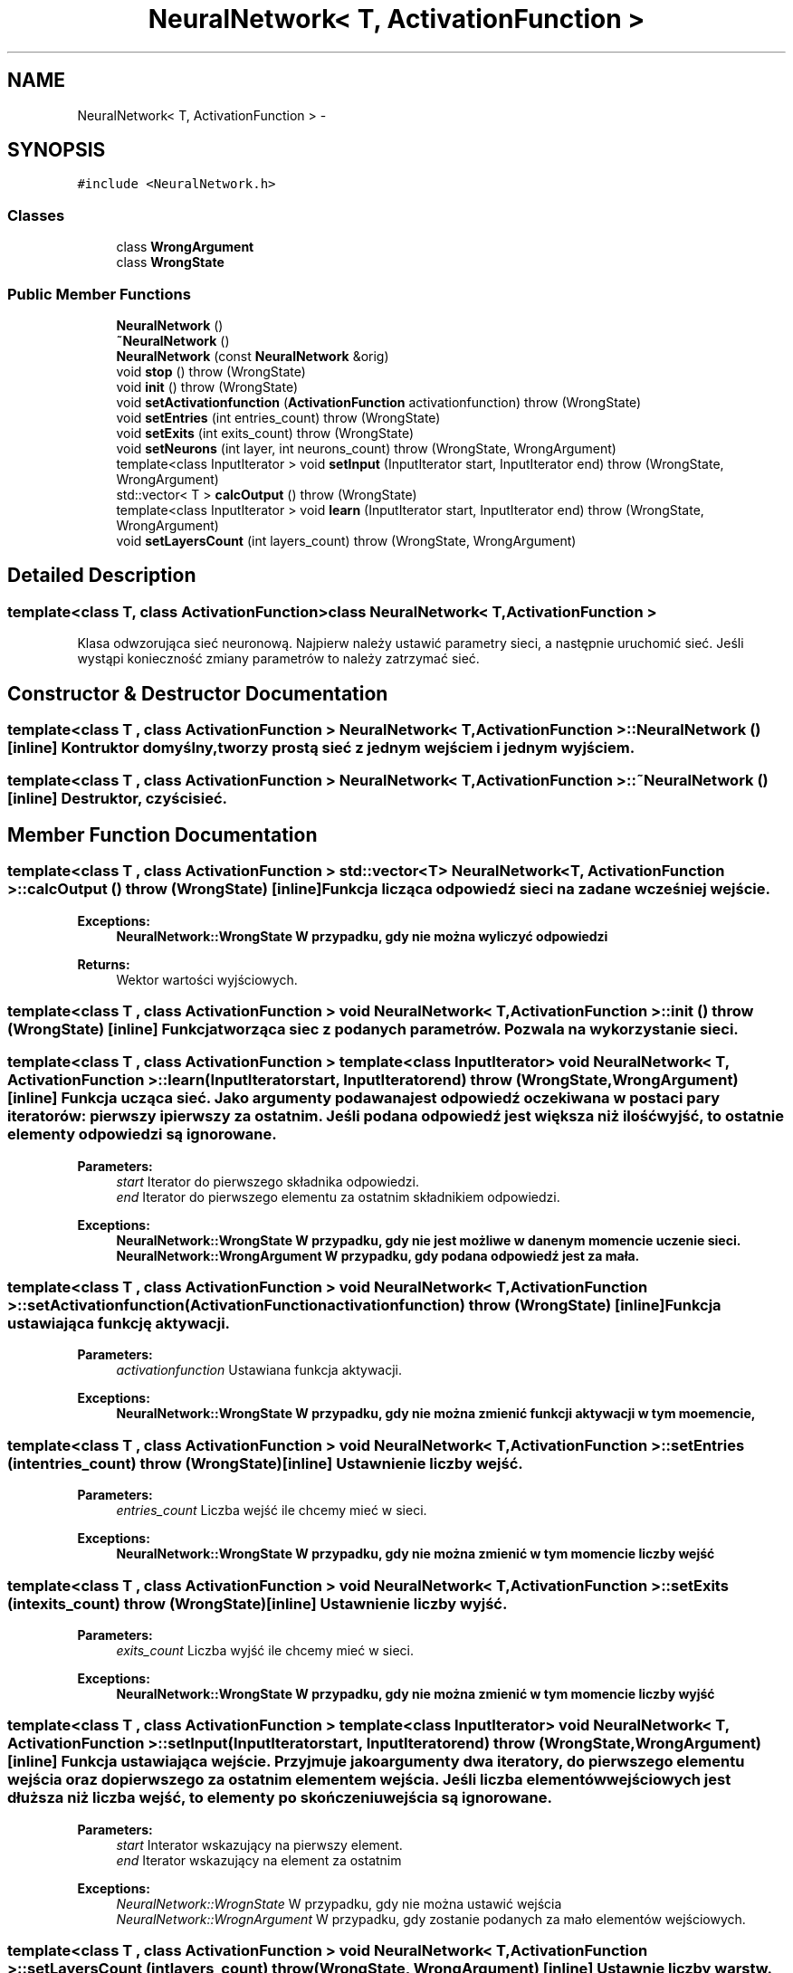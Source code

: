 .TH "NeuralNetwork< T, ActivationFunction >" 3 "Thu Apr 5 2012" "SSN" \" -*- nroff -*-
.ad l
.nh
.SH NAME
NeuralNetwork< T, ActivationFunction > \- 
.SH SYNOPSIS
.br
.PP
.PP
\fC#include <NeuralNetwork\&.h>\fP
.SS "Classes"

.in +1c
.ti -1c
.RI "class \fBWrongArgument\fP"
.br
.ti -1c
.RI "class \fBWrongState\fP"
.br
.in -1c
.SS "Public Member Functions"

.in +1c
.ti -1c
.RI "\fBNeuralNetwork\fP ()"
.br
.ti -1c
.RI "\fB~NeuralNetwork\fP ()"
.br
.ti -1c
.RI "\fBNeuralNetwork\fP (const \fBNeuralNetwork\fP &orig)"
.br
.ti -1c
.RI "void \fBstop\fP ()  throw (WrongState)"
.br
.ti -1c
.RI "void \fBinit\fP ()  throw (WrongState)"
.br
.ti -1c
.RI "void \fBsetActivationfunction\fP (\fBActivationFunction\fP activationfunction)  throw (WrongState)"
.br
.ti -1c
.RI "void \fBsetEntries\fP (int entries_count)  throw (WrongState)"
.br
.ti -1c
.RI "void \fBsetExits\fP (int exits_count)  throw (WrongState)"
.br
.ti -1c
.RI "void \fBsetNeurons\fP (int layer, int neurons_count)  throw (WrongState, WrongArgument)"
.br
.ti -1c
.RI "template<class InputIterator > void \fBsetInput\fP (InputIterator start, InputIterator end)  throw (WrongState, WrongArgument)"
.br
.ti -1c
.RI "std::vector< T > \fBcalcOutput\fP ()  throw (WrongState)"
.br
.ti -1c
.RI "template<class InputIterator > void \fBlearn\fP (InputIterator start, InputIterator end)  throw (WrongState, WrongArgument)"
.br
.ti -1c
.RI "void \fBsetLayersCount\fP (int layers_count)  throw (WrongState, WrongArgument)"
.br
.in -1c
.SH "Detailed Description"
.PP 

.SS "template<class T, class ActivationFunction>class NeuralNetwork< T, ActivationFunction >"
Klasa odwzorująca sieć neuronową\&. Najpierw należy ustawić parametry sieci, a następnie uruchomić sieć\&. Jeśli wystąpi konieczność zmiany parametrów to należy zatrzymać sieć\&. 
.SH "Constructor & Destructor Documentation"
.PP 
.SS "template<class T , class ActivationFunction > \fBNeuralNetwork\fP< T, \fBActivationFunction\fP >::\fBNeuralNetwork\fP ()\fC [inline]\fP"Kontruktor domyślny, tworzy prostą sieć z jednym wejściem i jednym wyjściem\&. 
.SS "template<class T , class ActivationFunction > \fBNeuralNetwork\fP< T, \fBActivationFunction\fP >::~\fBNeuralNetwork\fP ()\fC [inline]\fP"Destruktor, czyści sieć\&. 
.SH "Member Function Documentation"
.PP 
.SS "template<class T , class ActivationFunction > std::vector<T> \fBNeuralNetwork\fP< T, \fBActivationFunction\fP >::\fBcalcOutput\fP ()  throw (\fBWrongState\fP)\fC [inline]\fP"Funkcja licząca odpowiedź sieci na zadane wcześniej wejście\&. 
.PP
\fBExceptions:\fP
.RS 4
\fI\fBNeuralNetwork::WrongState\fP\fP W przypadku, gdy nie można wyliczyć odpowiedzi 
.RE
.PP
\fBReturns:\fP
.RS 4
Wektor wartości wyjściowych\&. 
.RE
.PP

.SS "template<class T , class ActivationFunction > void \fBNeuralNetwork\fP< T, \fBActivationFunction\fP >::\fBinit\fP ()  throw (\fBWrongState\fP)\fC [inline]\fP"Funkcja tworząca siec z podanych parametrów\&. Pozwala na wykorzystanie sieci\&. 
.SS "template<class T , class ActivationFunction > template<class InputIterator > void \fBNeuralNetwork\fP< T, \fBActivationFunction\fP >::\fBlearn\fP (InputIteratorstart, InputIteratorend)  throw (\fBWrongState\fP, \fBWrongArgument\fP)\fC [inline]\fP"Funkcja ucząca sieć\&. Jako argumenty podawana jest odpowiedź oczekiwana w postaci pary iteratorów: pierwszy i pierwszy za ostatnim\&. Jeśli podana odpowiedź jest większa niż ilość wyjść, to ostatnie elementy odpowiedzi są ignorowane\&. 
.PP
\fBParameters:\fP
.RS 4
\fIstart\fP Iterator do pierwszego składnika odpowiedzi\&. 
.br
\fIend\fP Iterator do pierwszego elementu za ostatnim składnikiem odpowiedzi\&. 
.RE
.PP
\fBExceptions:\fP
.RS 4
\fI\fBNeuralNetwork::WrongState\fP\fP W przypadku, gdy nie jest możliwe w danenym momencie uczenie sieci\&. 
.br
\fI\fBNeuralNetwork::WrongArgument\fP\fP W przypadku, gdy podana odpowiedź jest za mała\&. 
.RE
.PP

.SS "template<class T , class ActivationFunction > void \fBNeuralNetwork\fP< T, \fBActivationFunction\fP >::\fBsetActivationfunction\fP (\fBActivationFunction\fPactivationfunction)  throw (\fBWrongState\fP)\fC [inline]\fP"Funkcja ustawiająca funkcję aktywacji\&. 
.PP
\fBParameters:\fP
.RS 4
\fIactivationfunction\fP Ustawiana funkcja aktywacji\&. 
.RE
.PP
\fBExceptions:\fP
.RS 4
\fI\fBNeuralNetwork::WrongState\fP\fP W przypadku, gdy nie można zmienić funkcji aktywacji w tym moemencie, 
.RE
.PP

.SS "template<class T , class ActivationFunction > void \fBNeuralNetwork\fP< T, \fBActivationFunction\fP >::\fBsetEntries\fP (intentries_count)  throw (\fBWrongState\fP)\fC [inline]\fP"Ustawnienie liczby wejść\&. 
.PP
\fBParameters:\fP
.RS 4
\fIentries_count\fP Liczba wejść ile chcemy mieć w sieci\&. 
.RE
.PP
\fBExceptions:\fP
.RS 4
\fI\fBNeuralNetwork::WrongState\fP\fP W przypadku, gdy nie można zmienić w tym momencie liczby wejść 
.RE
.PP

.SS "template<class T , class ActivationFunction > void \fBNeuralNetwork\fP< T, \fBActivationFunction\fP >::\fBsetExits\fP (intexits_count)  throw (\fBWrongState\fP)\fC [inline]\fP"Ustawnienie liczby wyjść\&. 
.PP
\fBParameters:\fP
.RS 4
\fIexits_count\fP Liczba wyjść ile chcemy mieć w sieci\&. 
.RE
.PP
\fBExceptions:\fP
.RS 4
\fI\fBNeuralNetwork::WrongState\fP\fP W przypadku, gdy nie można zmienić w tym momencie liczby wyjść 
.RE
.PP

.SS "template<class T , class ActivationFunction > template<class InputIterator > void \fBNeuralNetwork\fP< T, \fBActivationFunction\fP >::\fBsetInput\fP (InputIteratorstart, InputIteratorend)  throw (\fBWrongState\fP, \fBWrongArgument\fP)\fC [inline]\fP"Funkcja ustawiająca wejście\&. Przyjmuje jako argumenty dwa iteratory, do pierwszego elementu wejścia oraz do pierwszego za ostatnim elementem wejścia\&. Jeśli liczba elementów wejściowych jest dłuższa niż liczba wejść, to elementy po skończeniu wejścia są ignorowane\&. 
.PP
\fBParameters:\fP
.RS 4
\fIstart\fP Interator wskazujący na pierwszy element\&. 
.br
\fIend\fP Iterator wskazujący na element za ostatnim 
.RE
.PP
\fBExceptions:\fP
.RS 4
\fINeuralNetwork::WrognState\fP W przypadku, gdy nie można ustawić wejścia 
.br
\fINeuralNetwork::WrognArgument\fP W przypadku, gdy zostanie podanych za mało elementów wejściowych\&. 
.RE
.PP

.SS "template<class T , class ActivationFunction > void \fBNeuralNetwork\fP< T, \fBActivationFunction\fP >::\fBsetLayersCount\fP (intlayers_count)  throw (\fBWrongState\fP, \fBWrongArgument\fP)\fC [inline]\fP"Ustawnie liczby warstw\&. Ustawienie 1 oznacza, że sieć posiada tylko jedną warstwę\&. Wyższe wartości dodają warstwy ukryte\&. Maksymalna liczba warstw, które można ustawić to 3\&. 
.PP
\fBParameters:\fP
.RS 4
\fIlayers_count\fP Liczba warstw, którą chcemy ustawić 
.RE
.PP
\fBExceptions:\fP
.RS 4
\fI\fBNeuralNetwork::WrongState\fP\fP Gdy w danym momencie nie można ustawić liczby warstw 
.br
\fI\fBNeuralNetwork::WrongArgument\fP\fP Gdy liczba warstw jest nieprawidłowa (np\&. ujemna) 
.RE
.PP

.SS "template<class T , class ActivationFunction > void \fBNeuralNetwork\fP< T, \fBActivationFunction\fP >::\fBsetNeurons\fP (intlayer, intneurons_count)  throw (\fBWrongState\fP, \fBWrongArgument\fP)\fC [inline]\fP"Ustawienie liczby neuronów w danej warstwie ukrytej\&. Neurony warstwy wyjściowej są ustawiane zgodnie z liczbą wyjść\&. 
.PP
\fBParameters:\fP
.RS 4
\fIlayer\fP Warstwa, której liczbę neruonów chcemy ustawić\&. 
.br
\fIneurons_count\fP Liczba neuronów, które chcemy ustawić 
.RE
.PP
\fBExceptions:\fP
.RS 4
\fI\fBNeuralNetwork::WrongState\fP\fP Gdy nie można w danym momencie ustawić liczby neuronów 
.br
\fI\fBNeuralNetwork::WrongArgument\fP\fP Gdy chcemy ustawić neurony dla warstwy, która nie istnieje\&. 
.RE
.PP

.SS "template<class T , class ActivationFunction > void \fBNeuralNetwork\fP< T, \fBActivationFunction\fP >::\fBstop\fP ()  throw (\fBWrongState\fP)\fC [inline]\fP"Funkcja zatrzymująca działanie sieci, dzięki czemu można zmienić parametry sieci\&. 

.SH "Author"
.PP 
Generated automatically by Doxygen for SSN from the source code\&.
